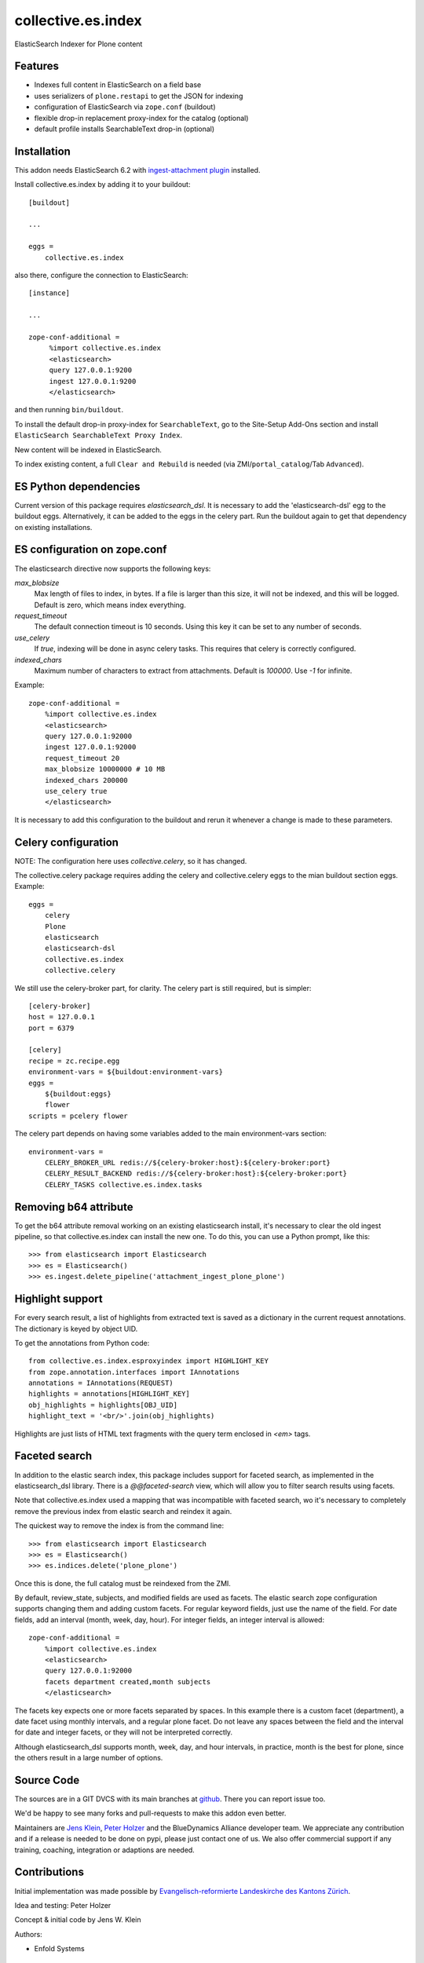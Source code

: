.. This README is meant for consumption by humans and pypi. Pypi can render rst files so please do not use Sphinx features.
   If you want to learn more about writing documentation, please check out: http://docs.plone.org/about/documentation_styleguide.html
   This text does not appear on pypi or github. It is a comment.

===================
collective.es.index
===================

ElasticSearch Indexer for Plone content

Features
--------

- Indexes full content in ElasticSearch on a field base
- uses serializers of ``plone.restapi`` to get the JSON for indexing
- configuration of ElasticSearch via ``zope.conf`` (buildout)
- flexible drop-in replacement proxy-index for the catalog (optional)
- default profile installs SearchableText drop-in (optional)


Installation
------------

This addon needs ElasticSearch 6.2 with `ingest-attachment plugin <https://www.elastic.co/guide/en/elasticsearch/plugins/6.2/ingest-attachment.html>`_ installed.

Install collective.es.index by adding it to your buildout::

    [buildout]

    ...

    eggs =
        collective.es.index

also there, configure the connection to ElasticSearch::

    [instance]

    ...

    zope-conf-additional =
         %import collective.es.index
         <elasticsearch>
         query 127.0.0.1:9200
         ingest 127.0.0.1:9200
         </elasticsearch>

and then running ``bin/buildout``.

To install the default drop-in proxy-index for ``SearchableText``,
go to the Site-Setup Add-Ons section and install ``ElasticSearch SearchableText Proxy Index``.

New content will be indexed in ElasticSearch.

To index existing content, a full ``Clear and Rebuild`` is needed (via ZMI/``portal_catalog``/Tab ``Advanced``).

ES Python dependencies
----------------------

Current version of this package requires `elasticsearch_dsl`.
It is necessary to add the 'elasticsearch-dsl' egg to the buildout eggs.
Alternatively, it can be added to the eggs in the celery part.
Run the buildout again to get that dependency on existing installations.

ES configuration on zope.conf
-----------------------------

The elasticsearch directive now supports the following keys:

`max_blobsize`
  Max length of files to index, in bytes.
  If a file is larger than this size, it will not be indexed, and this will be logged.
  Default is zero, which means index everything.

`request_timeout`
  The default connection timeout is 10 seconds.
  Using this key it can be set to any number of seconds.

`use_celery`
  If `true`, indexing will be done in async celery tasks.
  This requires that celery is correctly configured.

`indexed_chars`
  Maximum number of characters to extract from attachments.
  Default is `100000`.
  Use `-1` for infinite.

Example::

  zope-conf-additional =
      %import collective.es.index
      <elasticsearch>
      query 127.0.0.1:92000
      ingest 127.0.0.1:92000
      request_timeout 20
      max_blobsize 10000000 # 10 MB
      indexed_chars 200000
      use_celery true
      </elasticsearch>

It is necessary to add this configuration to the buildout and rerun it
whenever a change is made to these parameters.

Celery configuration
--------------------

NOTE: The configuration here uses `collective.celery`, so it has changed.

The collective.celery package requires adding the celery and collective.celery eggs to the mian buildout section eggs.
Example::

  eggs =
      celery
      Plone
      elasticsearch
      elasticsearch-dsl
      collective.es.index
      collective.celery

We still use the celery-broker part, for clarity.
The celery part is still required, but is simpler::

  [celery-broker]
  host = 127.0.0.1
  port = 6379

  [celery]
  recipe = zc.recipe.egg
  environment-vars = ${buildout:environment-vars}
  eggs =
      ${buildout:eggs}
      flower
  scripts = pcelery flower

The celery part depends on having some variables added to the main
environment-vars section::

  environment-vars =
      CELERY_BROKER_URL redis://${celery-broker:host}:${celery-broker:port}
      CELERY_RESULT_BACKEND redis://${celery-broker:host}:${celery-broker:port}
      CELERY_TASKS collective.es.index.tasks

Removing b64 attribute
----------------------

To get the b64 attribute removal working on an existing elasticsearch install,
it's necessary to clear the old ingest pipeline,
so that collective.es.index can install the new one.
To do this, you can use a Python prompt, like this::

  >>> from elasticsearch import Elasticsearch
  >>> es = Elasticsearch()
  >>> es.ingest.delete_pipeline('attachment_ingest_plone_plone')

Highlight support
-----------------

For every search result, a list of highlights from extracted text is
saved as a dictionary in the current request annotations. The
dictionary is keyed by object UID.

To get the annotations from Python code::

  from collective.es.index.esproxyindex import HIGHLIGHT_KEY
  from zope.annotation.interfaces import IAnnotations
  annotations = IAnnotations(REQUEST)
  highlights = annotations[HIGHLIGHT_KEY]
  obj_highlights = highlights[OBJ_UID]
  highlight_text = '<br/>'.join(obj_highlights)

Highlights are just lists of HTML text fragments with the query term
enclosed in `<em>` tags.

Faceted search
--------------

In addition to the elastic search index,
this package includes support for faceted search,
as implemented in the elasticsearch_dsl library.
There is a `@@faceted-search` view, which will allow you to filter search results using facets.

Note that collective.es.index used a mapping that was incompatible with faceted search,
wo it's necessary to completely remove the previous index from elastic search and reindex it again.

The quickest way to remove the index is from the command line::

  >>> from elasticsearch import Elasticsearch
  >>> es = Elasticsearch()
  >>> es.indices.delete('plone_plone')

Once this is done, the full catalog must be reindexed from the ZMI.

By default, review_state, subjects, and modified fields are used as facets.
The elastic search zope configuration supports changing them and adding custom facets.
For regular keyword fields, just use the name of the field.
For date fields, add an interval (month, week, day, hour).
For integer fields, an integer interval is allowed::

  zope-conf-additional =
      %import collective.es.index
      <elasticsearch>
      query 127.0.0.1:92000
      facets department created,month subjects
      </elasticsearch>

The facets key expects one or more facets separated by spaces.
In this example there is a custom facet (department),
a date facet using monthly intervals,
and a regular plone facet.
Do not leave any spaces between the field and the interval for date and integer facets,
or they will not be interpreted correctly.

Although elasticsearch_dsl supports month, week, day, and hour intervals,
in practice, month is the best for plone, since the others result in a large number of options.

Source Code
-----------

The sources are in a GIT DVCS with its main branches at `github <http://github.com/collective/collective.es.index>`_.
There you can report issue too.

We'd be happy to see many forks and pull-requests to make this addon even better.

Maintainers are `Jens Klein <mailto:jk@kleinundpartner.at>`_, `Peter Holzer <mailto:peter.holzer@agitator.com>`_ and the BlueDynamics Alliance developer team.
We appreciate any contribution and if a release is needed to be done on pypi, please just contact one of us.
We also offer commercial support if any training, coaching, integration or adaptions are needed.

Contributions
-------------

Initial implementation was made possible by `Evangelisch-reformierte Landeskirche des Kantons Zürich <http://zhref.ch/>`_.

Idea and testing: Peter Holzer

Concept & initial code by Jens W. Klein

Authors:

- Enfold Systems


License
-------

The project is licensed under the GPLv2.
